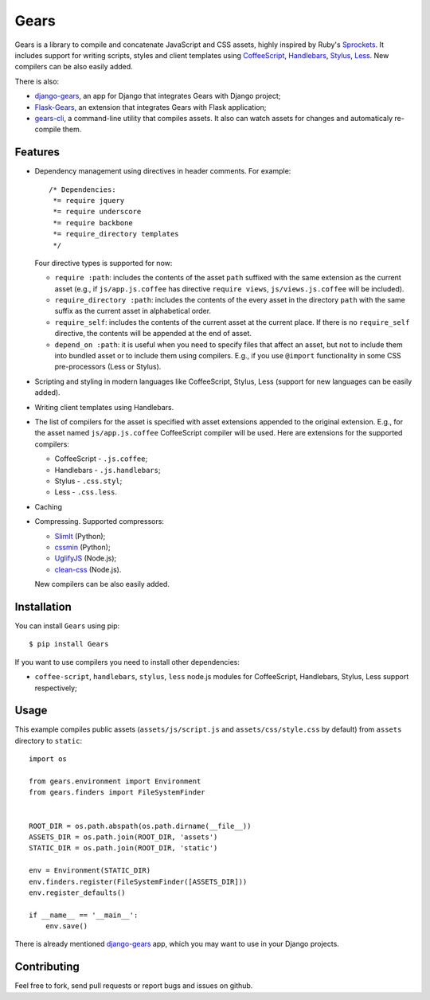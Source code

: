 Gears
=====

.. image:: https://secure.travis-ci.org/gears/gears.png?branch=develop

Gears is a library to compile and concatenate JavaScript and CSS assets, highly
inspired by Ruby's Sprockets_. It includes support for writing scripts, styles
and client templates using CoffeeScript_, Handlebars_, Stylus_, Less_. New
compilers can be also easily added.

There is also:

- django-gears_, an app for Django that integrates Gears with Django project;
- Flask-Gears_, an extension that integrates Gears with Flask application;
- gears-cli_, a command-line utility that compiles assets. It also can watch
  assets for changes and automaticaly re-compile them.

Features
--------

* Dependency management using directives in header comments. For example::

      /* Dependencies:
       *= require jquery
       *= require underscore
       *= require backbone
       *= require_directory templates
       */

  Four directive types is supported for now:

  * ``require :path``: includes the contents of the asset ``path`` suffixed
    with the same extension as the current asset (e.g., if
    ``js/app.js.coffee`` has directive ``require views``,
    ``js/views.js.coffee`` will be included).

  * ``require_directory :path``: includes the contents of the every asset in
    the directory ``path`` with the same suffix as the current asset in
    alphabetical order.

  * ``require_self``: includes the contents of the current asset at the current
    place. If there is no ``require_self`` directive, the contents will be
    appended at the end of asset.

  * ``depend_on :path``: it is useful when you need to specify files that
    affect an asset, but not to include them into bundled asset or to include
    them using compilers. E.g., if you use ``@import`` functionality in some
    CSS pre-processors (Less or Stylus).

* Scripting and styling in modern languages like CoffeeScript, Stylus, Less
  (support for new languages can be easily added).

* Writing client templates using Handlebars.

* The list of compilers for the asset is specified with asset
  extensions appended to the original extension. E.g., for the asset
  named ``js/app.js.coffee`` CoffeeScript compiler will be used. Here are
  extensions for the supported compilers:

  * CoffeeScript - ``.js.coffee``;
  * Handlebars - ``.js.handlebars``;
  * Stylus - ``.css.styl``;
  * Less - ``.css.less``.

* Caching

* Compressing. Supported compressors:

  * SlimIt_ (Python);
  * cssmin_ (Python);
  * UglifyJS_ (Node.js);
  * clean-css_ (Node.js).

  New compilers can be also easily added.

Installation
------------

You can install ``Gears`` using pip::

    $ pip install Gears

If you want to use compilers you need to install other dependencies:

* ``coffee-script``, ``handlebars``, ``stylus``, ``less`` node.js modules for
  CoffeeScript, Handlebars, Stylus, Less support respectively;

Usage
-----

This example compiles public assets (``assets/js/script.js`` and
``assets/css/style.css`` by default) from ``assets`` directory to ``static``::

    import os

    from gears.environment import Environment
    from gears.finders import FileSystemFinder


    ROOT_DIR = os.path.abspath(os.path.dirname(__file__))
    ASSETS_DIR = os.path.join(ROOT_DIR, 'assets')
    STATIC_DIR = os.path.join(ROOT_DIR, 'static')

    env = Environment(STATIC_DIR)
    env.finders.register(FileSystemFinder([ASSETS_DIR]))
    env.register_defaults()

    if __name__ == '__main__':
        env.save()

There is already mentioned django-gears_ app, which you may want to use in
your Django projects.

Contributing
------------

Feel free to fork, send pull requests or report bugs and issues on github.


.. _Sprockets: http://getsprockets.org
.. _CoffeeScript: http://jashkenas.github.com/coffee-script/
.. _Handlebars: http://www.handlebarsjs.com/
.. _Stylus: http://learnboost.github.com/stylus/
.. _Less: http://lesscss.org/
.. _SlimIt: http://slimit.org/
.. _cssmin: https://github.com/zacharyvoase/cssmin
.. _UglifyJS: https://github.com/mishoo/UglifyJS
.. _clean-css: https://github.com/GoalSmashers/clean-css

.. _django-gears: https://github.com/gears/django-gears
.. _flask-gears: https://github.com/gears/flask-gears
.. _gears-cli: https://github.com/gears/gears-cli
